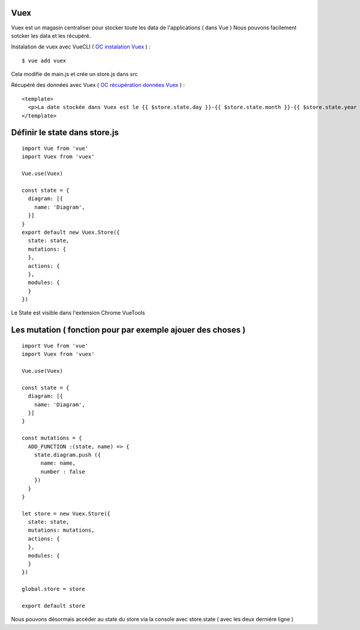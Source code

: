 Vuex
=============================

Vuex est un magasin centraliser pour stocker toute les data de l'applications ( dans Vue )
Nous pouvons facilement sotcker les data et les récupéré.

Instalation de vuex avec VueCLI ( `OC instalation Vuex`_ ) :
::

  $ vue add vuex

Cela modifie de main.js et crée un store.js dans src

Récupéré des données avec Vuex ( `OC récupération données Vuex`_ ) :
::

  <template>
    <p>La date stockée dans Vuex est le {{ $store.state.day }}-{{ $store.state.month }}-{{ $store.state.year }}.</p>
  </template>


Définir le state dans store.js
=============================
::

  import Vue from 'vue'
  import Vuex from 'vuex'

  Vue.use(Vuex)

  const state = {
    diagram: [{
      name: 'Diagram',
    }]
  }
  export default new Vuex.Store({
    state: state,
    mutations: {
    },
    actions: {
    },
    modules: {
    }
  })

Le State est visible dans l'extension Chrome VueTools

Les mutation ( fonction pour par exemple ajouer des choses )
=============================
::

  import Vue from 'vue'
  import Vuex from 'vuex'

  Vue.use(Vuex)

  const state = {
    diagram: [{
      name: 'Diagram',
    }]
  }

  const mutations = {
    ADD_FUNCTION :(state, name) => {
      state.diagram.push ({
        name: name,
        number : false
      })
    }
  }

  let store = new Vuex.Store({
    state: state,
    mutations: mutations,
    actions: {
    },
    modules: {
    }
  })

  global.store = store

  export default store

Nous pouvons désormais accéder au state du store via la console avec store.state ( avec les deux derniére ligne )




.. _`OC instalation Vuex`: https://openclassrooms.com/fr/courses/6390311-creez-une-application-web-avec-vue-js/6869761-creez-un-data-store-centralise-avec-vuex
.. _`OC récupération données Vuex`: https://openclassrooms.com/fr/courses/6390311-creez-une-application-web-avec-vue-js/6870051-recuperez-des-donnees-depuis-vuex
